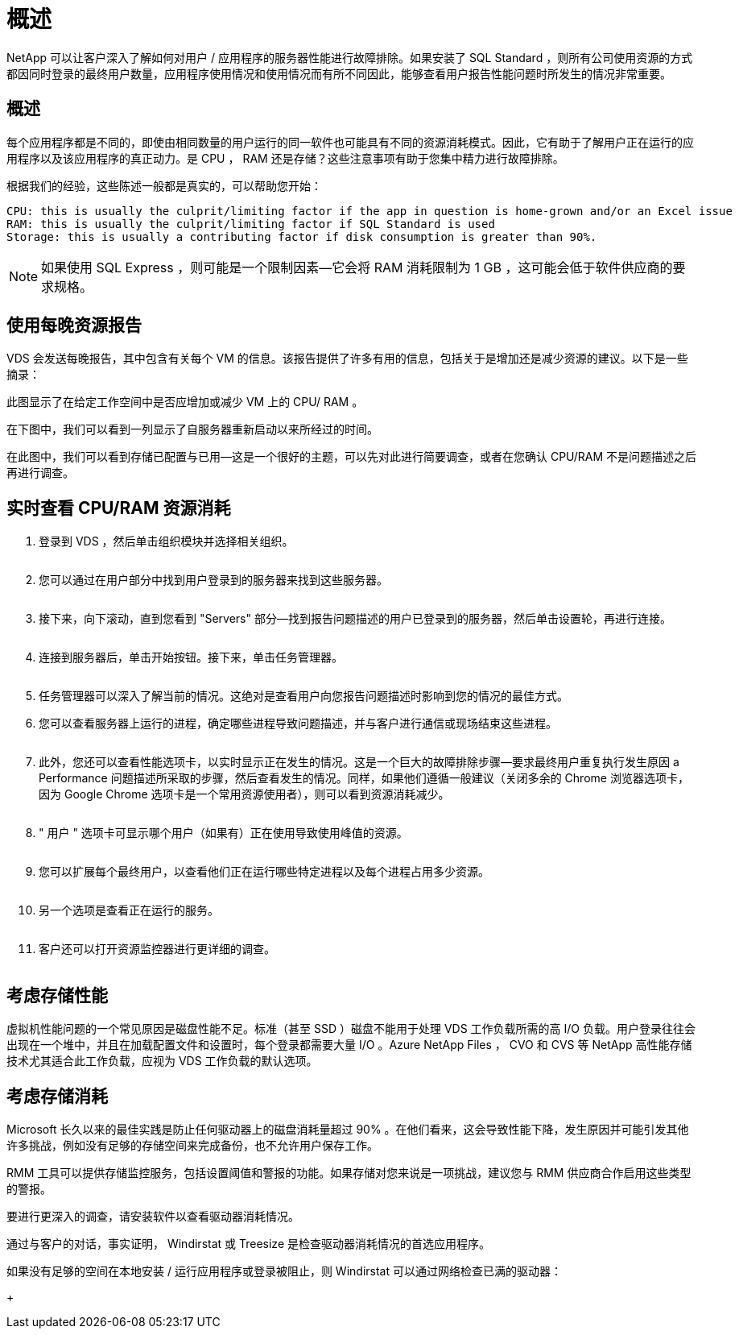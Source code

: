 = 概述
:allow-uri-read: 


NetApp 可以让客户深入了解如何对用户 / 应用程序的服务器性能进行故障排除。如果安装了 SQL Standard ，则所有公司使用资源的方式都因同时登录的最终用户数量，应用程序使用情况和使用情况而有所不同因此，能够查看用户报告性能问题时所发生的情况非常重要。



== 概述

每个应用程序都是不同的，即使由相同数量的用户运行的同一软件也可能具有不同的资源消耗模式。因此，它有助于了解用户正在运行的应用程序以及该应用程序的真正动力。是 CPU ， RAM 还是存储？这些注意事项有助于您集中精力进行故障排除。

根据我们的经验，这些陈述一般都是真实的，可以帮助您开始：

....
CPU: this is usually the culprit/limiting factor if the app in question is home-grown and/or an Excel issue
RAM: this is usually the culprit/limiting factor if SQL Standard is used
Storage: this is usually a contributing factor if disk consumption is greater than 90%.
....

NOTE: 如果使用 SQL Express ，则可能是一个限制因素—它会将 RAM 消耗限制为 1 GB ，这可能会低于软件供应商的要求规格。



== 使用每晚资源报告

VDS 会发送每晚报告，其中包含有关每个 VM 的信息。该报告提供了许多有用的信息，包括关于是增加还是减少资源的建议。以下是一些摘录：

此图显示了在给定工作空间中是否应增加或减少 VM 上的 CPU/ RAM 。image:vm_performance1.png[""]

在下图中，我们可以看到一列显示了自服务器重新启动以来所经过的时间。image:vm_performance2.png[""]

在此图中，我们可以看到存储已配置与已用—这是一个很好的主题，可以先对此进行简要调查，或者在您确认 CPU/RAM 不是问题描述之后再进行调查。image:vm_performance3.png[""]



== 实时查看 CPU/RAM 资源消耗

. 登录到 VDS ，然后单击组织模块并选择相关组织。
+
image:vm_performance4.png[""]

. 您可以通过在用户部分中找到用户登录到的服务器来找到这些服务器。
+
image:vm_performance5.png[""]

. 接下来，向下滚动，直到您看到 "Servers" 部分—找到报告问题描述的用户已登录到的服务器，然后单击设置轮，再进行连接。
+
image:vm_performance6.png[""]

. 连接到服务器后，单击开始按钮。接下来，单击任务管理器。
+
image:vm_performance7.png[""]

. 任务管理器可以深入了解当前的情况。这绝对是查看用户向您报告问题描述时影响到您的情况的最佳方式。
. 您可以查看服务器上运行的进程，确定哪些进程导致问题描述，并与客户进行通信或现场结束这些进程。
+
image:vm_performance8.png[""]

. 此外，您还可以查看性能选项卡，以实时显示正在发生的情况。这是一个巨大的故障排除步骤—要求最终用户重复执行发生原因 a Performance 问题描述所采取的步骤，然后查看发生的情况。同样，如果他们遵循一般建议（关闭多余的 Chrome 浏览器选项卡，因为 Google Chrome 选项卡是一个常用资源使用者），则可以看到资源消耗减少。
+
image:vm_performance9.png[""]

. " 用户 " 选项卡可显示哪个用户（如果有）正在使用导致使用峰值的资源。
+
image:vm_performance10.png[""]

. 您可以扩展每个最终用户，以查看他们正在运行哪些特定进程以及每个进程占用多少资源。
+
image:vm_performance11.png[""]

. 另一个选项是查看正在运行的服务。
+
image:vm_performance12.png[""]

. 客户还可以打开资源监控器进行更详细的调查。
+
image:vm_performance13.png[""]





== 考虑存储性能

虚拟机性能问题的一个常见原因是磁盘性能不足。标准（甚至 SSD ）磁盘不能用于处理 VDS 工作负载所需的高 I/O 负载。用户登录往往会出现在一个堆中，并且在加载配置文件和设置时，每个登录都需要大量 I/O 。Azure NetApp Files ， CVO 和 CVS 等 NetApp 高性能存储技术尤其适合此工作负载，应视为 VDS 工作负载的默认选项。



== 考虑存储消耗

Microsoft 长久以来的最佳实践是防止任何驱动器上的磁盘消耗量超过 90% 。在他们看来，这会导致性能下降，发生原因并可能引发其他许多挑战，例如没有足够的存储空间来完成备份，也不允许用户保存工作。

RMM 工具可以提供存储监控服务，包括设置阈值和警报的功能。如果存储对您来说是一项挑战，建议您与 RMM 供应商合作启用这些类型的警报。

要进行更深入的调查，请安装软件以查看驱动器消耗情况。

通过与客户的对话，事实证明， Windirstat 或 Treesize 是检查驱动器消耗情况的首选应用程序。

如果没有足够的空间在本地安装 / 运行应用程序或登录被阻止，则 Windirstat 可以通过网络检查已满的驱动器：

+image:vm_performance14.png[""]
